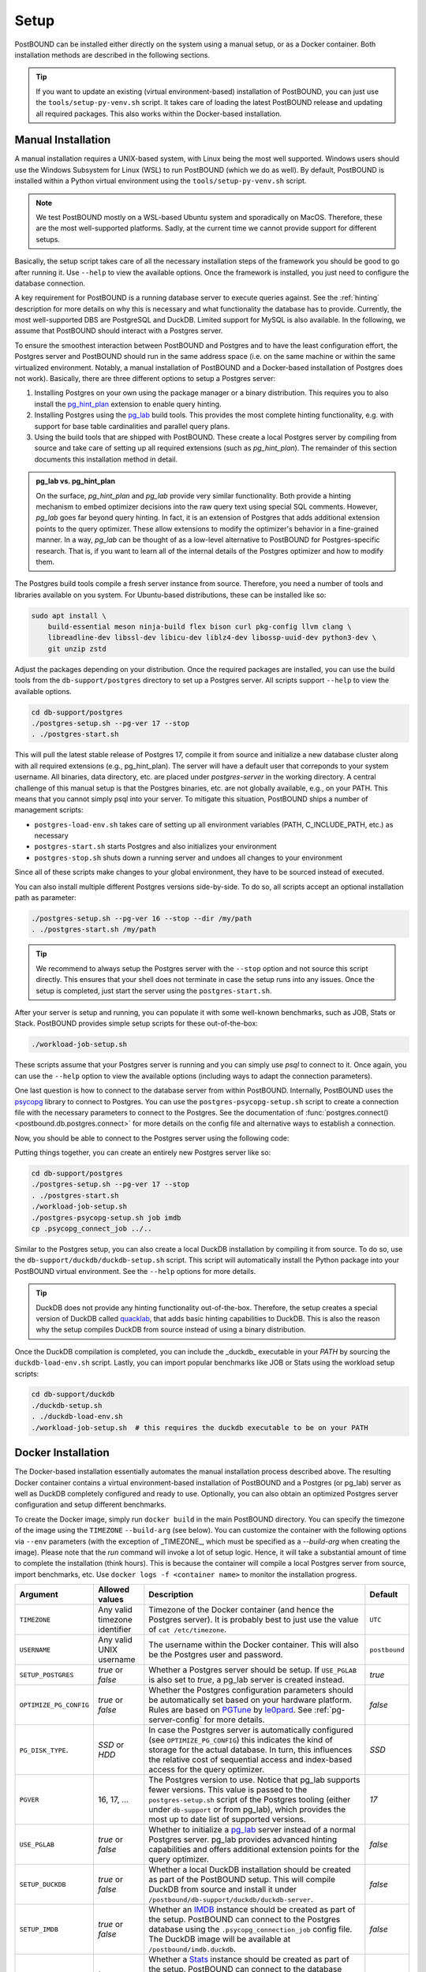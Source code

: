 Setup
=====

PostBOUND can be installed either directly on the system using a manual setup, or as a Docker container.
Both installation methods are described in the following sections.

.. tip::

    If you want to update an existing (virtual environment-based) installation of PostBOUND, you can just
    use the ``tools/setup-py-venv.sh`` script. It takes care of loading the latest PostBOUND release and
    updating all required packages. This also works within the Docker-based installation.


Manual Installation
-------------------

A manual installation requires a UNIX-based system, with Linux being the most well supported.
Windows users should use the Windows Subsystem for Linux (WSL) to run PostBOUND (which we do as well).
By default, PostBOUND is installed within a Python virtual environment using the ``tools/setup-py-venv.sh`` script.

.. note::

    We test PostBOUND mostly on a WSL-based Ubuntu system and sporadically on MacOS.
    Therefore, these are the most well-supported platforms.
    Sadly, at the current time we cannot provide support for different setups.

Basically, the setup script takes care of all the necessary installation steps of the framework you should be good to go
after running it. Use ``--help`` to view the available options.
Once the framework is installed, you just need to configure the database connection.

A key requirement for PostBOUND is a running database server to execute queries against.
See the :ref:`hinting` description for more details on why this is necessary and what  functionality the database has to
provide.
Currently, the most well-supported DBS are PostgreSQL and DuckDB.
Limited support for MySQL is also available.
In the following, we assume that PostBOUND should interact with a Postgres server.

To ensure the smoothest interaction between PostBOUND and Postgres and to have the least configuration effort, the Postgres
server and PostBOUND should run in the same address space (i.e. on the same machine or within the same virtualized
environment. Notably, a manual installation of PostBOUND and a Docker-based installation of Postgres does not work).
Basically, there are three different options to setup a Postgres server:

1. Installing Postgres on your own using the package manager or a binary distribution. This requires you to also install
   the `pg_hint_plan <https://github.com/ossc-db/pg_hint_plan>`__ extension to enable query hinting.
2. Installing Postgres using the `pg_lab <https://github.com/rbergm/pg_lab>`__ build tools. This provides the most complete
   hinting functionality, e.g. with support for base table cardinalities and parallel query plans.
3. Using the build tools that are shipped with PostBOUND. These create a local Postgres server by compiling from source and
   take care of setting up all required extensions (such as *pg_hint_plan*). The remainder of this section documents this
   installation method in detail.

.. admonition:: pg_lab vs. pg_hint_plan

    On the surface, *pg_hint_plan* and *pg_lab* provide very similar functionality.
    Both provide a hinting mechanism to embed optimizer decisions into the raw query text using special SQL comments.
    However, *pg_lab* goes far beyond query hinting.
    In fact, it is an extension of Postgres that adds additional extension points to the query optimizer.
    These allow extensions to modify the optimizer's behavior in a fine-grained manner.
    In a way, *pg_lab* can be thought of as a low-level alternative to PostBOUND for Postgres-specific research.
    That is, if you want to learn all of the internal details of the Postgres optimizer and how to modify them.

The Postgres build tools compile a fresh server instance from source.
Therefore, you need a number of tools and libraries available on you system.
For Ubuntu-based distributions, these can be installed like so:

.. code-block:: bash

    sudo apt install \
        build-essential meson ninja-build flex bison curl pkg-config llvm clang \
        libreadline-dev libssl-dev libicu-dev liblz4-dev libossp-uuid-dev python3-dev \
        git unzip zstd

Adjust the packages depending on your distribution.
Once the required packages are installed, you can use the build tools from the ``db-support/postgres`` directory to set up
a Postgres server.
All scripts support ``--help`` to view the available options.

.. code-block:: bash

    cd db-support/postgres
    ./postgres-setup.sh --pg-ver 17 --stop
    . ./postgres-start.sh

This will pull the latest stable release of Postgres 17, compile it from source and initialize a new database cluster along
with all required extensions (e.g., pg_hint_plan).
The server will have a default user that correponds to your system username.
All binaries, data directory, etc. are placed under *postgres-server* in the working directory.
A central challenge of this manual setup is that the Postgres binaries, etc. are not globally available, e.g., on your
PATH.
This means that you cannot simply psql into your server.
To mitigate this situation, PostBOUND ships a number of management scripts:

- ``postgres-load-env.sh`` takes care of setting up all environment variables (PATH, C_INCLUDE_PATH, etc.) as necessary
- ``postgres-start.sh`` starts Postgres and also initializes your environment
- ``postgres-stop.sh`` shuts down a running server and undoes all changes to your environment

Since all of these scripts make changes to your global environment, they have to be sourced instead of executed.

You can also install multiple different Postgres versions side-by-side.
To do so, all scripts accept an optional installation path as parameter:

.. code-block:: bash

    ./postgres-setup.sh --pg-ver 16 --stop --dir /my/path
    . ./postgres-start.sh /my/path

.. tip::

    We recommend to always setup the Postgres server with the ``--stop`` option and not source this script directly.
    This ensures that your shell does not terminate in case the setup runs into any issues.
    Once the setup is completed, just start the server using the ``postgres-start.sh``.

After your server is setup and running, you can populate it with some well-known benchmarks, such as JOB, Stats or Stack.
PostBOUND provides simple setup scripts for these out-of-the-box:

.. code-block:: bash

    ./workload-job-setup.sh

These scripts assume that your Postgres server is running and you can simply use *psql* to connect to it.
Once again, you can use the ``--help`` option to view the available options (including ways to adapt the connection
parameters).

One last question is how to connect to the database server from within PostBOUND.
Internally, PostBOUND uses the `psycopg <https://www.psycopg.org/>`__ library to connect to Postgres.
You can use the ``postgres-psycopg-setup.sh`` script to create a connection file with the necessary parameters to connect
to the Postgres.
See the documentation of :func:`postgres.connect() <postbound.db.postgres.connect>` for more details on the config file
and alternative ways to establish a connection.

Now, you should be able to connect to the Postgres server using the following code:

.. ipython:: python

    import postbound as pb
    pg_instance = pb.postgres.connect(config_file=".psycopg_connection")
    pg_instance

Putting things together, you can create an entirely new Postgres server like so:

.. code-block:: bash

    cd db-support/postgres
    ./postgres-setup.sh --pg-ver 17 --stop
    . ./postgres-start.sh
    ./workload-job-setup.sh
    ./postgres-psycopg-setup.sh job imdb
    cp .psycopg_connect_job ../..

Similar to the Postgres setup, you can also create a local DuckDB installation by compiling it from source.
To do so, use the ``db-support/duckdb/duckdb-setup.sh`` script.
This script will automatically install the Python package into your PostBOUND virtual environment.
See the ``--help`` options for more details.

.. tip::

    DuckDB does not provide any hinting functionality out-of-the-box.
    Therefore, the setup creates a special version of DuckDB called `quacklab <https://github.com/rbergm/quacklab>`__,
    that adds basic hinting capabilities to DuckDB.
    This is also the reason why the setup compiles DuckDB from source instead of using a binary distribution.

Once the DuckDB compilation is completed, you can include the _duckdb_ executable in your *PATH* by sourcing the
``duckdb-load-env.sh`` script.
Lastly, you can import popular benchmarks like JOB or Stats using the workload setup scripts:

.. code-block:: bash

    cd db-support/duckdb
    ./duckdb-setup.sh
    . ./duckdb-load-env.sh
    ./workload-job-setup.sh  # this requires the duckdb executable to be on your PATH


Docker Installation
-------------------

The Docker-based installation essentially automates the manual installation process described above.
The resulting Docker container contains a virtual environment-based installation of PostBOUND and a Postgres (or pg_lab)
server as well as DuckDB completely configured and ready to use.
Optionally, you can also obtain an optimized Postgres server configuration and setup different benchmarks.

To create the Docker image, simply run ``docker build`` in the main PostBOUND directory.
You can specify the timezone of the image using the ``TIMEZONE`` ``--build-arg`` (see below).
You can customize the container with the following options via ``--env`` parameters (with the exception of _TIMEZONE_,
which must be specified as a `--build-arg` when creating the image).
Please note that the *run* command will invoke a lot of setup logic.
Hence, it will take a substantial amount of time to complete the installation (think hours).
This is because the container will compile a local Postgres server from source, import benchmarks, etc.
Use ``docker logs -f <container name>`` to monitor the installation progress.

+------------------------+-------------------------------+-------------------------------------------------------------------------------------------------------------------------------------------------------------------------------------------------------------------------------------------------------------------------------------+---------------+
| Argument               | Allowed values                | Description                                                                                                                                                                                                                                                                         | Default       |
+========================+===============================+=====================================================================================================================================================================================================================================================================================+===============+
| ``TIMEZONE``           | Any valid timezone identifier | Timezone of the Docker container (and hence the Postgres server). It is probably best to just use the value of ``cat /etc/timezone``.                                                                                                                                               | ``UTC``       |
+------------------------+-------------------------------+-------------------------------------------------------------------------------------------------------------------------------------------------------------------------------------------------------------------------------------------------------------------------------------+---------------+
| ``USERNAME``           | Any valid UNIX username       | The username within the Docker container. This will also be the Postgres user and password.                                                                                                                                                                                         | ``postbound`` |
+------------------------+-------------------------------+-------------------------------------------------------------------------------------------------------------------------------------------------------------------------------------------------------------------------------------------------------------------------------------+---------------+
| ``SETUP_POSTGRES``     | *true* or *false*             | Whether a Postgres server should be setup. If ``USE_PGLAB`` is also set to *true*, a pg_lab server is created instead.                                                                                                                                                              | *true*        |
+------------------------+-------------------------------+-------------------------------------------------------------------------------------------------------------------------------------------------------------------------------------------------------------------------------------------------------------------------------------+---------------+
| ``OPTIMIZE_PG_CONFIG`` | *true* or *false*             | Whether the Postgres configuration parameters should be automatically set based on your hardware platform. Rules are based on `PGTune <https://pgtune.leopard.in.ua/>`__ by `le0pard <https://github.com/le0pard>`__. See :ref:`pg-server-config` for more details.                 | *false*       |
+------------------------+-------------------------------+-------------------------------------------------------------------------------------------------------------------------------------------------------------------------------------------------------------------------------------------------------------------------------------+---------------+
| ``PG_DISK_TYPE``.      | *SSD* or *HDD*                | In case the Postgres server is automatically configured (see ``OPTIMIZE_PG_CONFIG``) this indicates the kind of storage for the actual database. In turn, this influences the relative cost of sequential access and index-based access for the query optimizer.                    | *SSD*         |
+------------------------+-------------------------------+-------------------------------------------------------------------------------------------------------------------------------------------------------------------------------------------------------------------------------------------------------------------------------------+---------------+
| ``PGVER``              | 16, 17, ...                   | The Postgres version to use. Notice that pg_lab supports fewer versions. This value is passed to the ``postgres-setup.sh`` script of the Postgres tooling (either under ``db-support`` or from pg_lab), which provides the most up to date list of supported versions.              | *17*          |
+------------------------+-------------------------------+-------------------------------------------------------------------------------------------------------------------------------------------------------------------------------------------------------------------------------------------------------------------------------------+---------------+
| ``USE_PGLAB``          | *true* or *false*             | Whether to initialize a `pg_lab <https://github.com/rbergm/pg_lab>`__ server instead of a normal Postgres server. pg_lab provides advanced hinting capabilities and offers additional extension points for the query optimizer.                                                     | *false*       |
+------------------------+-------------------------------+-------------------------------------------------------------------------------------------------------------------------------------------------------------------------------------------------------------------------------------------------------------------------------------+---------------+
| ``SETUP_DUCKDB``       | *true* or *false*             | Whether a local DuckDB installation should be created as part of the PostBOUND setup. This will compile DuckDB from source and install it under ``/postbound/db-support/duckdb/duckdb-server``.                                                                                     | *false*       |
+------------------------+-------------------------------+-------------------------------------------------------------------------------------------------------------------------------------------------------------------------------------------------------------------------------------------------------------------------------------+---------------+
| ``SETUP_IMDB``         | *true* or *false*             | Whether an `IMDB <https://doi.org/10.14778/2850583.2850594>`__ instance should be created as part of the setup. PostBOUND can connect to the Postgres database using the ``.psycopg_connection_job`` config file. The DuckDB image will be available at ``/postbound/imdb.duckdb``. | *false*       |
+------------------------+-------------------------------+-------------------------------------------------------------------------------------------------------------------------------------------------------------------------------------------------------------------------------------------------------------------------------------+---------------+
| ``SETUP_STATS``        | *true* or *false*             | Whether a `Stats <https://doi.org/10.14778/3503585.3503586>`__ instance should be created as part of the setup. PostBOUND can connect to the database using the ``.psycopg_connection_stats`` config file. The DuckDB image will be available at ``/postbound/stats.duckdb``.       | *false*       |
+------------------------+-------------------------------+-------------------------------------------------------------------------------------------------------------------------------------------------------------------------------------------------------------------------------------------------------------------------------------+---------------+
| ``SETUP_STACK``        | *true* or *false*             | Whether a `Stack <https://doi.org/10.1145/3448016.3452838>`__ instance should be created as part of the setup. PostBOUND can connect to the database using the ``.psycopg_connection_stack`` config file. Note that we currently do not create a Stack image for DuckDB.            | *false*       |
+------------------------+-------------------------------+-------------------------------------------------------------------------------------------------------------------------------------------------------------------------------------------------------------------------------------------------------------------------------------+---------------+

The Docker container makes port 5432 available to bind on the system.
This enables you to connect to the Postgres server from outside.
If you plan on using Jupyter for data analysis, consider also publishing port 8888 on the container to access the notebooks
from your client's browser.
Volumes are created at ``/postbound/`` and ``/pg_lab`` (only useful if pg_lab is actually enabled).
The PostBOUND installation itself is located at ``/postbound``.
If a vanilla Postgres server is used, it is installed at ``/postbound/db-support/postgres/postgres-server``.
pg_lab servers are installed at ``/pg_lab``.
If the pg_lab volume points to an existing (i.e. non-empty) directory, the setup assumes that this is already a valid
pg_lab installation and skips the corresponding setup.
This can be useful if multiple containers should share the same pg_lab installation.

Once you log in to the container, the PostBOUND virtual environment will be activated automatically.
Likewise, all Postgres and DuckDB binaries are available on the *PATH*.

Putting things together, you can create a Docker container with PostBOUND running Postgres and DuckDB like so:

.. code-block:: bash

    docker build -t postbound --build-arg TIMEZONE=$(cat /etc/timezone) .

    docker run -dt \
        --shm-size 4G \
        --name postbound \
        --env SETUP_DUCKDB=true \
        --env SETUP_IMDB=true \
        --env SETUP_STATS=true \
        --env OPTIMIZE_PG_CONFIG=true \
        --env PG_DISK_TYPE=SSD \
        --env PGVER=17 \
        --env USE_PGLAB=true \
        --volume $PWD/vol-postbound:/postbound \
        --volume $PWD/vol-pglab:/pg_lab \
        --publish 5432:5432 \
        --publish 8888:8888 \
        postbound

    docker exec -it postbound /bin/bash

.. tip::

    Building the Docker container will take a while.
    This is expected and nothing to worry about.
    The build process involves downloading and compiling Postgres from source, as well as optionally setting up the
    databases for JOB, Stats and the like (which also includes downloading and importing them).
    If you also include DuckDB in the setup, this will also be compiled from source.
    During testing, we noticed that the creating an optimized build for DuckDB can take a substantial amount of time
    (around 30 to 60 minutes on a reasonably fast machine).
    You can follow the current progress via ``docker logs -f postbound`` (provided that your container is called *postbound*).
